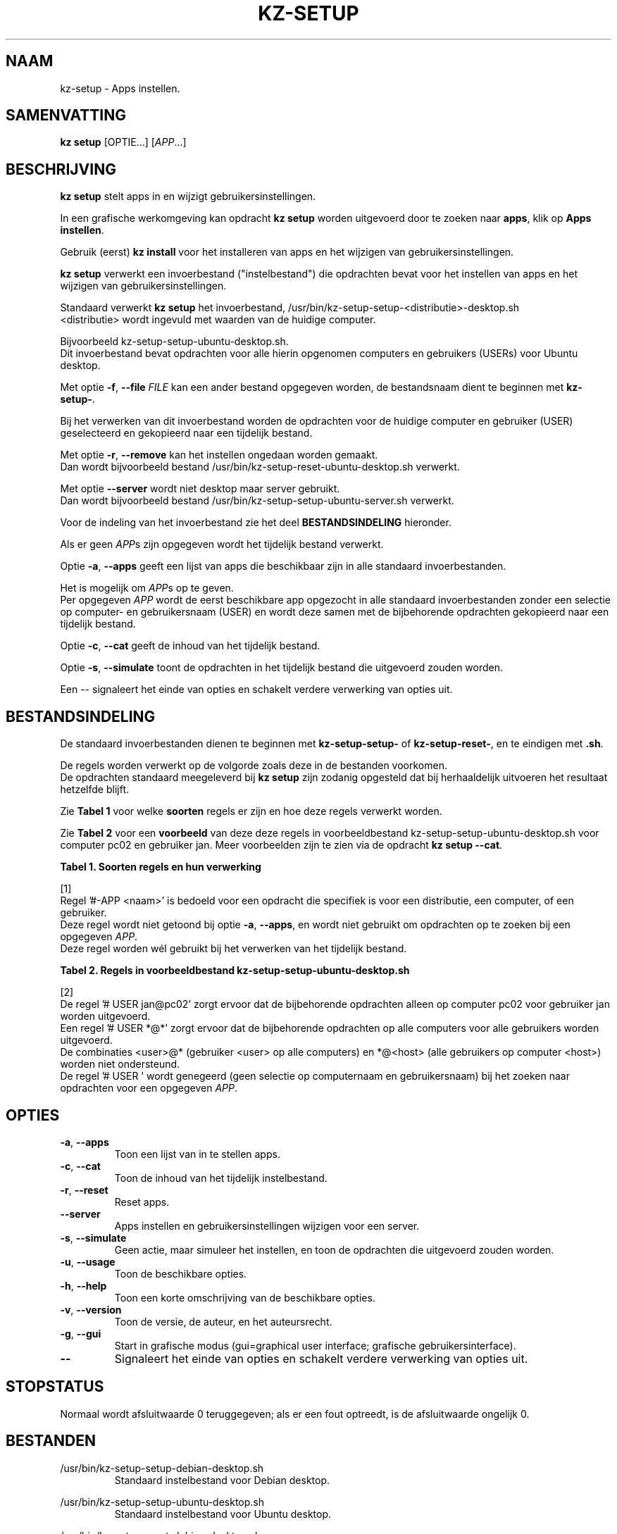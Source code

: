 .\"############################################################################
.\"# Man-pagina voor kz-setup.
.\"#
.\"# Geschreven door Karel Zimmer <info@karelzimmer.nl>, CC0 1.0 Universeel
.\"# <https://creativecommons.org/publicdomain/zero/1.0/deed.nl>, 2019-2023.
.\"############################################################################
.\"
.TH "KZ-SETUP" "1" "2013-2023" "kz 365" "Handleiding kz"
.\"
.\"
.SH NAAM
kz-setup \- Apps instellen.
.\"
.\"
.SH SAMENVATTING
.B kz setup
[OPTIE...] [\fIAPP\fR...]
.\"
.\"
.SH BESCHRIJVING
\fBkz setup\fR stelt apps in en wijzigt gebruikersinstellingen.
.sp
In een grafische werkomgeving kan opdracht \fBkz setup\fR worden uitgevoerd
door te zoeken naar \fBapps\fR, klik op \fBApps instellen\fR.
.sp
Gebruik (eerst) \fBkz install\fR voor het installeren van apps en het wijzigen
van gebruikersinstellingen.
.sp
\fBkz setup\fR verwerkt een invoerbestand ("instelbestand") die opdrachten
bevat voor het instellen van apps en het wijzigen van gebruikersinstellingen.
.sp
Standaard verwerkt \fBkz setup\fR het invoerbestand,
/usr/bin/kz-setup-setup-<distributie>-desktop.sh
.br
<distributie> wordt ingevuld met waarden van de huidige computer.
.sp
Bijvoorbeeld kz-setup-setup-ubuntu-desktop.sh.
.br
Dit invoerbestand bevat opdrachten voor alle hierin opgenomen computers en
gebruikers (USERs) voor Ubuntu desktop.
.sp
Met optie \fB-f\fR, \fB--file\fR \fIFILE\fR kan een ander bestand opgegeven
worden, de bestandsnaam dient te beginnen met \fBkz-setup-\fR.
.sp
Bij het verwerken van dit invoerbestand worden de opdrachten voor de huidige
computer en gebruiker (USER) geselecteerd en gekopieerd naar een tijdelijk
bestand.
.sp
Met optie \fB-r\fR, \fB--remove\fR kan het instellen ongedaan worden gemaakt.
.br
Dan wordt bijvoorbeeld bestand /usr/bin/kz-setup-reset-ubuntu-desktop.sh
verwerkt.
.sp
Met optie \fB--server\fR wordt niet desktop maar server gebruikt.
.br
Dan wordt bijvoorbeeld bestand /usr/bin/kz-setup-setup-ubuntu-server.sh
verwerkt.
.sp
Voor de indeling van het invoerbestand zie het deel \fBBESTANDSINDELING\fR
hieronder.
.sp
Als er geen \fIAPP\fRs zijn  opgegeven wordt het tijdelijk bestand verwerkt.
.sp
Optie \fB-a\fR, \fB--apps\fR geeft een lijst van apps die beschikbaar zijn in
alle standaard invoerbestanden.
.sp
Het is mogelijk om \fIAPP\fRs op te geven.
.br
Per opgegeven \fIAPP\fR wordt de eerst beschikbare app opgezocht in alle
standaard invoerbestanden zonder een selectie op computer- en gebruikersnaam
(USER) en wordt deze samen met de bijbehorende opdrachten gekopieerd naar een
tijdelijk bestand.
.sp
Optie \fB-c\fR, \fB--cat\fR geeft de inhoud van het tijdelijk bestand.
.sp
Optie \fB-s\fR, \fB--simulate\fR toont de opdrachten in het tijdelijk bestand
die uitgevoerd zouden worden.
.sp
Een -- signaleert het einde van opties en schakelt verdere verwerking van
opties uit.
.\"
.\"
.SH BESTANDSINDELING
De standaard invoerbestanden dienen te beginnen met \fBkz-setup-setup-\fR of
\fBkz-setup-reset-\fR, en te eindigen met \fB.sh\fR.
.sp
De regels worden verwerkt op de volgorde zoals deze in de bestanden voorkomen.
.br
De opdrachten standaard meegeleverd bij \fBkz setup\fR zijn zodanig opgesteld
dat bij herhaaldelijk uitvoeren het resultaat hetzelfde blijft.
.sp
Zie \fBTabel 1\fR voor welke \fBsoorten\fR regels er zijn en hoe deze regels
verwerkt worden.
.sp
Zie \fBTabel 2\fR voor een \fBvoorbeeld\fR van deze deze regels in
voorbeeldbestand kz-setup-setup-ubuntu-desktop.sh voor computer pc02 en
gebruiker jan.
Meer voorbeelden zijn te zien via de opdracht \fBkz setup --cat\fR.
.\"
.\"
.sp
.br
.B Tabel 1. Soorten regels en hun verwerking
.TS
allbox tab(:);
lb | lb.
T{
Regel
T}:T{
Beschrijving
T}
.T&
l | l
l | l
l | l
l | l
l | l
l | l.
T{
# APP <naam>
T}:T{
Bevat de <naam> van de APP.
T}
T{
#-APP <naam>
T}:T{
Idem, wordt niet altijd gebruikt, zie [1].
T}
T{
# USER <user@host>
T}:T{
Naam van de gebruiker (<user>) en computer (<host>) waar de opdracht van
toepassing is
T}
T{
T}:T{
Wordt overgeslagen (is leeg).
T}
T{
#...
T}:T{
Wordt overgeslagen (is commentaar).
T}
T{
Opdracht
T}:T{
Opdracht voor het instellen van APP
T}
.TE
.sp
.sp
.br
[1]
.br
Regel '#-APP <naam>' is bedoeld voor een opdracht die specifiek is voor een
distributie, een computer, of een gebruiker.
.br
Deze regel wordt niet getoond bij optie \fB-a\fR, \fB--apps\fR, en wordt niet
gebruikt om opdrachten op te zoeken bij een opgegeven \fIAPP\fR.
.br
Deze regel worden wél gebruikt bij het verwerken van het tijdelijk bestand.
.sp
.sp
.br
.B Tabel 2. Regels in voorbeeldbestand kz-setup-setup-ubuntu-desktop.sh
.TS
box tab(:);
lb | lb.
T{
Regelsoort
T}:T{
Beschrijving
T}
.T&
- | -
l | l
l | l
l | l
l | l
l | l
l | l
l | l
l | l
l | l.
T{
# APP google-chrome
T}:T{
Naam van de APP.
T}
T{
# USER *@*
T}:T{
Opdracht is voor alle gebruikers op alle computers.
T}
T{
# Google's webbrowser
T}:T{
Beschrijving van de APP.
T}
T{
kz-gset --addfavbef=google-chrome
T}:T{
Instel-opdracht.
T}
T{
.sp
T}:T{
Lege regel.
T}
T{
#-APP gnome
T}:T{
Verborgen APP gnome.
T}
T{
# USER jan@pc02
T}:T{
Opdracht is voor Jan op pc02, zie [2].
T}
T{
# Desktop environment
T}:T{
Beschrijving van de APP.
T}
T{
gsettings set org.gnome.shell...
T}:T{
Instel-opdracht.
T}
.TE
.sp
.sp
.br
[2]
.br
De regel '# USER jan@pc02' zorgt ervoor dat de bijbehorende opdrachten alleen
op computer pc02 voor gebruiker jan worden uitgevoerd.
.br
Een regel '# USER *@*' zorgt ervoor dat de bijbehorende opdrachten op alle
computers voor alle gebruikers worden uitgevoerd.
.br
De combinaties <user>@* (gebruiker <user> op alle computers) en *@<host> (alle
gebruikers op computer <host>) worden niet ondersteund.
.br
De regel '# USER ' wordt genegeerd (geen selectie op computernaam en
gebruikersnaam) bij het zoeken naar opdrachten voor een opgegeven \fIAPP\fR.
.\"
.\"
.sp
.SH OPTIES
.TP
\fB-a\fR, \fB--apps\fR
Toon een lijst van in te stellen apps.
.TP
\fB-c\fR, \fB--cat\fR
Toon de inhoud van het tijdelijk instelbestand.
.TP
\fB-r\fR, \fB--reset\fR
Reset apps.
.TP
\fB--server\fR
Apps instellen en gebruikersinstellingen wijzigen voor een server.
.TP
\fB-s\fR, \fB--simulate\fR
Geen actie, maar simuleer het instellen, en toon de opdrachten die uitgevoerd
zouden worden.
.TP
\fB-u\fR, \fB--usage\fR
Toon de beschikbare opties.
.TP
\fB-h\fR, \fB--help\fR
Toon een korte omschrijving van de beschikbare opties.
.TP
\fB-v\fR, \fB--version\fR
Toon de versie, de auteur, en het auteursrecht.
.TP
\fB-g\fR, \fB--gui\fR
Start in grafische modus (gui=graphical user interface;
grafische gebruikersinterface).
.TP
\fB--\fR
Signaleert het einde van opties en schakelt verdere verwerking van opties uit.
.\"
.\"
.SH STOPSTATUS
Normaal wordt afsluitwaarde 0 teruggegeven; als er een fout optreedt, is de
afsluitwaarde ongelijk 0.
.\"
.\"
.SH BESTANDEN
/usr/bin/kz-setup-setup-debian-desktop.sh
.RS
Standaard instelbestand voor Debian desktop.
.RE
.sp
/usr/bin/kz-setup-setup-ubuntu-desktop.sh
.RS
Standaard instelbestand voor Ubuntu desktop.
.RE
.sp
/usr/bin/kz-setup-reset-debian-desktop.sh
.RS
Standaard resetbestand voor Debian desktop.
.RE
.sp
/usr/bin/kz-setup-reset-ubuntu-desktop.sh
.RS
Standaard resetbestand voor Ubuntu desktop.
.RE
.sp
/tmp/kz-setup-setup-cmds-XXXXXXXXXX /tmp/kz-setup-reset-cmds-XXXXXXXXXX
.RS
Tijdelijk bestand met alle uit te voeren opdrachten.
.RE
.sp
/tmp/kz-setup-setup-sims-XXXXXXXXXX /tmp/kz-setup-reset-sims-XXXXXXXXXX
.RS
Tijdelijk simulatiebestand.
.RE
.sp
~/Instellingen/Achtergrond
.RS
Ingestelde bureaubladachtergrond. Ter controle. Aangemaakt door kz-backup.
.RE
.sp
~/Instellingen/Favorieten
.RS
Ingestelde favorieten in de favorietenbalk (dash/dock). Ter controle.
Aangemaakt door kz-backup
.RE
.sp
~/Instellingen/Gebruikersfoto
.RS
Ingestelde gebruikersfoto. Ter controle. Aangemaakt door kz-backup.
.RE
.\"
.\"
.SH NOTITIES
.IP " 1." 4
Checklist installatie
.RS 4
https://karelzimmer.nl/html/nl/linux.html#documents
.RE
.IP " 2." 4
Persoonlijke map / Instellingen / Favorieten
.RS 4
In bestand Favorieten staan eerder ingestelde favorieten.
.br
Is te gebruiken om de favorieten te controleren op volledigheid.
.RE
.IP " 3." 4
IaC en Day 1 Operations
.RS 4
\fBkz setup\fR wordt voornamelijk gebruikt voor \fBIaC\fR en
\fBDay 1 Operations\fR. Zie \fBkz\fR(1) voor een uitleg.
.RE
.\"
.\"
.SH VOORBEELDEN
.sp
\fBkz setup\fR
.RS
Stel alles in wat in de standaard instelbestanden staat.
.br
Hiervoor is in een grafische werkomgeving ook starter \fBApps instellen\fR
beschikbaar.
.RE
.sp
\fBkz setup google-chrome\fR
.RS
Stel Google Chrome in.
.RE
.sp
\fBkz setup --reset google-chrome\fR
.RS
Reset Google Chrome.
.RE
.sp
\fBkz setup --cat google-chrome\fR
.RS
Toon instel-opdrachten voor Google Chrome.
.RE
.sp
\fBkz setup --cat --reset google-chrome\fR
.RS
Toon reset-opdrachten voor Google Chrome.
.RE
.\"
.\"
.SH AUTEUR
Geschreven door Karel Zimmer <info@karelzimmer.nl>, CC0 1.0 Universeel
<https://creativecommons.org/publicdomain/zero/1.0/deed.nl>, 2013-2023.
.\"
.\"
.SH ZIE OOK
\fBkz\fR(1),
\fBkz_common.sh\fR(1),
\fBkz-install\fR(1),
\fBkz-menu\fR(1),
\fBhttps://karelzimmer.nl\fR
.\"
.\"
.SH KZ
Onderdeel van het \fBkz\fR(1) pakket, genoemd naar de maker Karel Zimmer.
.\"
.\"
.SH BESCHIKBAARHEID
Opdracht \fBkz setup\fR is onderdeel van het pakket \fBkz\fR en is
beschikbaar op de website van Karel Zimmer
.br
<https://karelzimmer.nl/html/nl/linux.html#scripts>.
